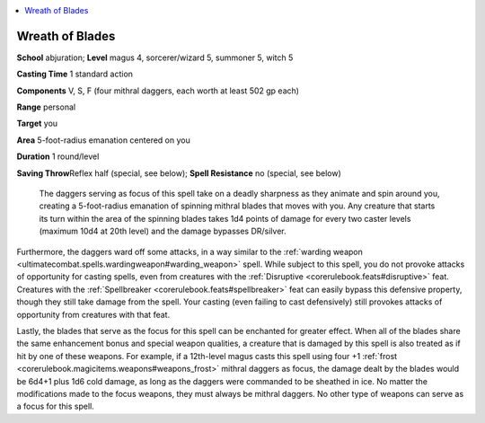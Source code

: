 
.. _`ultimatecombat.spells.wreathofblades`:

.. contents:: \ 

.. _`ultimatecombat.spells.wreathofblades#wreath_of_blades`:

Wreath of Blades
=================

\ **School**\  abjuration; \ **Level**\  magus 4, sorcerer/wizard 5, summoner 5, witch 5

\ **Casting Time**\  1 standard action

\ **Components**\  V, S, F (four mithral daggers, each worth at least 502 gp each) 

\ **Range**\  personal

\ **Target**\  you 

\ **Area**\  5-foot-radius emanation centered on you

\ **Duration**\  1 round/level 

\ **Saving Throw**\ Reflex half (special, see below); \ **Spell Resistance**\  no (special, see below)

 The daggers serving as focus of this spell take on a deadly sharpness as they animate and spin around you, creating a 5-foot-radius emanation of spinning mithral blades that moves with you. Any creature that starts its turn within the area of the spinning blades takes 1d4 points of damage for every two caster levels (maximum 10d4 at 20th level) and the damage bypasses DR/silver. 

Furthermore, the daggers ward off some attacks, in a way similar to the :ref:`warding weapon <ultimatecombat.spells.wardingweapon#warding_weapon>`\  spell. While subject to this spell, you do not provoke attacks of opportunity for casting spells, even from creatures with the :ref:`Disruptive <corerulebook.feats#disruptive>`\  feat. Creatures with the :ref:`Spellbreaker <corerulebook.feats#spellbreaker>`\  feat can easily bypass this defensive property, though they still take damage from the spell. Your casting (even failing to cast defensively) still provokes attacks of opportunity from creatures with that feat. 

Lastly, the blades that serve as the focus for this spell can be enchanted for greater effect. When all of the blades share the same enhancement bonus and special weapon qualities, a creature that is damaged by this spell is also treated as if hit by one of these weapons. For example, if a 12th-level magus casts this spell using four +1 :ref:`frost <corerulebook.magicitems.weapons#weapons_frost>`\  mithral daggers as focus, the damage dealt by the blades would be 6d4+1 plus 1d6 cold damage, as long as the daggers were commanded to be sheathed in ice. No matter the modifications made to the focus weapons, they must always be mithral daggers. No other type of weapons can serve as a focus for this spell.

